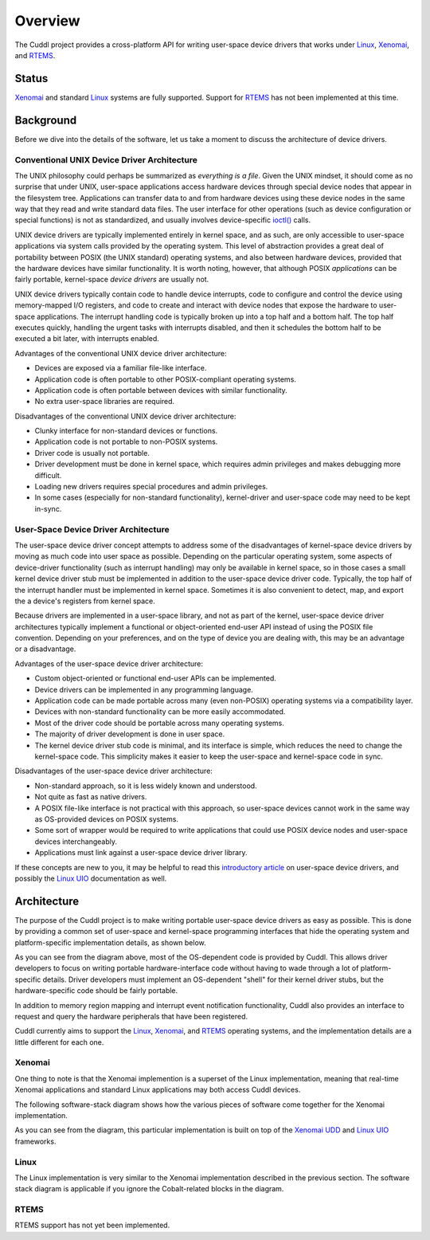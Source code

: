 .. SPDX-License-Identifier: (MIT OR GPL-2.0-or-later)
..
   Copyright (C) 2022 Jeff Webb <jeff.webb@codecraftsmen.org>
   
   This software and the associated documentation files are dual-licensed and
   are made available under the terms of the MIT License or under the terms
   of the GNU General Public License as published by the Free Software
   Foundation; either version 2 of the License, or (at your option) any later
   version.  You may select (at your option) either of the licenses listed
   above.  See the LICENSE.MIT and LICENSE.GPL-2.0 files in the top-level
   directory of this distribution for copyright information and license
   terms.
   
========
Overview
========

The Cuddl project provides a cross-platform API for writing user-space device
drivers that works under `Linux`_, `Xenomai`_, and `RTEMS`_.

Status
======

`Xenomai`_ and standard `Linux`_ systems are fully supported.  Support for
`RTEMS`_ has not been implemented at this time.

.. _Linux: https://www.kernel.org
.. _Xenomai: https://www.xenomai.org
.. _RTEMS: https://www.rtems.org

Background
==========

..  sphinx-include-background-start

Before we dive into the details of the software, let us take a moment to
discuss the architecture of device drivers.

Conventional UNIX Device Driver Architecture
--------------------------------------------

The UNIX philosophy could perhaps be summarized as *everything is a file*.
Given the UNIX mindset, it should come as no surprise that under UNIX,
user-space applications access hardware devices through special device nodes
that appear in the filesystem tree.  Applications can transfer data to and
from hardware devices using these device nodes in the same way that they read
and write standard data files.  The user interface for other operations (such
as device configuration or special functions) is not as standardized, and
usually involves device-specific `ioctl()`_ calls.

UNIX device drivers are typically implemented entirely in kernel space, and
as such, are only accessible to user-space applications via system calls
provided by the operating system.  This level of abstraction provides a great
deal of portability between POSIX (the UNIX standard) operating systems, and
also between hardware devices, provided that the hardware devices have
similar functionality.  It is worth noting, however, that although POSIX
*applications* can be fairly portable, kernel-space *device drivers* are
usually not.

UNIX device drivers typically contain code to handle device interrupts, code
to configure and control the device using memory-mapped I/O registers, and
code to create and interact with device nodes that expose the hardware to
user-space applications.  The interrupt handling code is typically broken up
into a top half and a bottom half.  The top half executes quickly, handling
the urgent tasks with interrupts disabled, and then it schedules the bottom
half to be executed a bit later, with interrupts enabled.

.. raw:: html

   <!-- special case code for clickable svg files -->
   <object data="images/unix_device_driver_arch.svg"
           width=60% type="image/svg+xml">
   </object>

.. only:: latex

   .. image:: images/unix_device_driver_arch.*
      :align: center
      :scale: 60%

Advantages of the conventional UNIX device driver architecture:

- Devices are exposed via a familiar file-like interface.
- Application code is often portable to other POSIX-compliant operating
  systems.
- Application code is often portable between devices with similar
  functionality.
- No extra user-space libraries are required.

Disadvantages of the conventional UNIX device driver architecture:

- Clunky interface for non-standard devices or functions.
- Application code is not portable to non-POSIX systems.
- Driver code is usually not portable.
- Driver development must be done in kernel space, which requires admin
  privileges and makes debugging more difficult.
- Loading new drivers requires special procedures and admin privileges.
- In some cases (especially for non-standard functionality), kernel-driver
  and user-space code may need to be kept in-sync.


User-Space Device Driver Architecture
-------------------------------------

The user-space device driver concept attempts to address some of the
disadvantages of kernel-space device drivers by moving as much code into user
space as possible.  Depending on the particular operating system, some
aspects of device-driver functionality (such as interrupt handling) may only
be available in kernel space, so in those cases a small kernel device driver
stub must be implemented in addition to the user-space device driver code.
Typically, the top half of the interrupt handler must be implemented in
kernel space.  Sometimes it is also convenient to detect, map, and export the
a device's registers from kernel space.

Because drivers are implemented in a user-space library, and not as part of
the kernel, user-space device driver architectures typically implement a
functional or object-oriented end-user API instead of using the POSIX file
convention.  Depending on your preferences, and on the type of device you are
dealing with, this may be an advantage or a disadvantage.

.. raw:: html

   <!-- special case code for clickable svg files -->
   <object data="images/userspace_device_driver_arch.svg"
           width=60% type="image/svg+xml">
   </object>

.. only:: latex

   .. image:: images/userspace_device_driver_arch.*
      :align: center
      :scale: 60%

Advantages of the user-space device driver architecture:

- Custom object-oriented or functional end-user APIs can be implemented.
- Device drivers can be implemented in any programming language.
- Application code can be made portable across many (even non-POSIX)
  operating systems via a compatibility layer.
- Devices with non-standard functionality can be more easily accommodated.
- Most of the driver code should be portable across many operating systems.
- The majority of driver development is done in user space.
- The kernel device driver stub code is minimal, and its interface is simple,
  which reduces the need to change the kernel-space code.  This simplicity
  makes it easier to keep the user-space and kernel-space code in sync.

Disadvantages of the user-space device driver architecture:

- Non-standard approach, so it is less widely known and understood.
- Not quite as fast as native drivers.
- A POSIX file-like interface is not practical with this approach, so
  user-space devices cannot work in the same way as OS-provided devices on
  POSIX systems.
- Some sort of wrapper would be required to write applications that could use
  POSIX device nodes and user-space devices interchangeably.
- Applications must link against a user-space device driver library.

If these concepts are new to you, it may be helpful to read this
`introductory article`_ on user-space device drivers, and possibly the `Linux
UIO`_ documentation as well.

.. _ioctl(): https://en.wikipedia.org/wiki/Ioctl
.. _introductory article:
    https://www.embedded.com/device-drivers-in-user-space
.. _Linux UIO:
    https://www.kernel.org/doc/html/latest/driver-api/uio-howto.html
.. _Xenomai UDD: https://xenomai.org/documentation/xenomai-3/html/xeno3prm/group__rtdm__udd.html

..  sphinx-include-background-end

Architecture
============

..  sphinx-include-architecture-start

The purpose of the Cuddl project is to make writing portable user-space
device drivers as easy as possible.  This is done by providing a common set
of user-space and kernel-space programming interfaces that hide the operating
system and platform-specific implementation details, as shown below.


..  sphinx-include-arch-diagram-start

.. raw:: html

   <!-- special case code for clickable svg files -->
   <object data="images/cuddl_arch.svg"
           width=100% type="image/svg+xml">
   </object>

.. only:: latex

   .. image:: images/cuddl_arch.*
      :align: center
      :scale: 100%

..  sphinx-include-arch-diagram-end

As you can see from the diagram above, most of the OS-dependent code is
provided by Cuddl.  This allows driver developers to focus on writing
portable hardware-interface code without having to wade through a lot of
platform-specific details.  Driver developers must implement an OS-dependent
"shell" for their kernel driver stubs, but the hardware-specific code should
be fairly portable.

In addition to memory region mapping and interrupt event notification
functionality, Cuddl also provides an interface to request and query the
hardware peripherals that have been registered.

Cuddl currently aims to support the `Linux`_, `Xenomai`_, and `RTEMS`_
operating systems, and the implementation details are a little different for
each one.

Xenomai
-------

One thing to note is that the Xenomai implemention is a superset of the Linux
implementation, meaning that real-time Xenomai applications and standard
Linux applications may both access Cuddl devices.

The following software-stack diagram shows how the various pieces of software
come together for the Xenomai implementation.

..  sphinx-include-xeno-arch-diagram-start

.. raw:: html

   <!-- special case code for clickable svg files -->
   <object data="images/cuddl_xeno_sw_stack.svg"
           width=80% type="image/svg+xml">
   </object>

.. only:: latex

   .. image:: images/cuddl_xeno_sw_stack.*
      :align: center
      :scale: 80%

..  sphinx-include-xeno-arch-diagram-end

As you can see from the diagram, this particular implementation is built on
top of the `Xenomai UDD`_ and `Linux UIO`_ frameworks.

Linux
-----

The Linux implementation is very similar to the Xenomai implementation
described in the previous section.  The software stack diagram is applicable
if you ignore the Cobalt-related blocks in the diagram.

RTEMS
-----

RTEMS support has not yet been implemented.

..  sphinx-include-architecture-end
